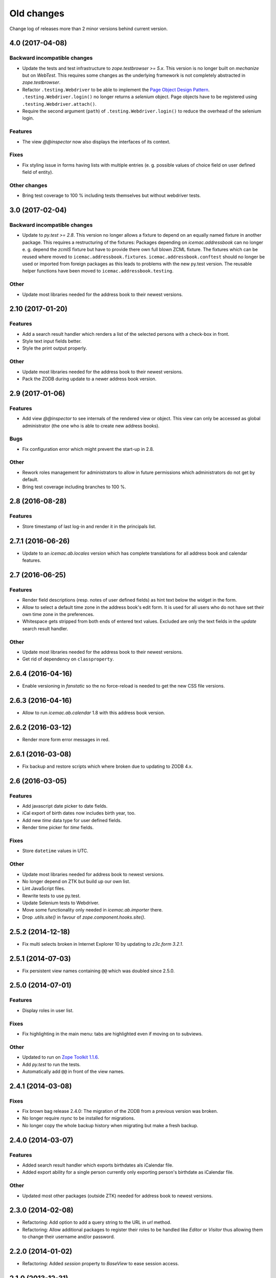 =============
 Old changes
=============

Change log of releases more than 2 minor versions behind current version.

4.0 (2017-04-08)
================

Backward incompatible changes
-----------------------------

- Update the tests and test infrastructure to `zope.testbrowser >= 5.x`.
  This version is no longer built on `mechanize` but on `WebTest`. This
  requires some changes as the underlying framework is not completely
  abstracted in `zope.testbrowser`.

- Refactor ``.testing.Webdriver`` to be able to implement the
  `Page Object Design Pattern`_. ``.testing.Webdriver.login()`` no longer
  returns a `selenium` object. Page objects have to be registered using
  ``.testing.Webdriver.attach()``.

- Require the second argument (``path``) of ``.testing.Webdriver.login()`` to
  reduce the overhead of the selenium login.


.. _`Page Object Design Pattern` : http://www.seleniumhq.org/docs/06_test_design_considerations.jsp#page-object-design-pattern

Features
--------

- The view `@@inspector` now also displays the interfaces of its context.

Fixes
-----

- Fix styling issue in forms having lists with multiple entries (e. g. possible
  values of choice field on user defined field of entity).

Other changes
-------------

- Bring test coverage to 100 % including tests themselves but without webdriver
  tests.


3.0 (2017-02-04)
================

Backward incompatible changes
-----------------------------

- Update to `py.test >= 2.8`. This version no longer allows a fixture to depend
  on an equally named fixture in another package. This requires a restructuring
  of the fixtures: Packages depending on `icemac.addressbook` can no longer
  e. g. depend the `zcmlS` fixture but have to provide there own full blown
  ZCML fixture. The fixtures which can be reused where moved to
  ``icemac.addressbook.fixtures``. ``icemac.addressbook.conftest`` should no
  longer be used or imported from foreign packages as this leads to problems
  with the new py.test version. The reusable helper functions have been moved
  to ``icemac.addressbook.testing``.


Other
-----

- Update most libraries needed for the address book to their newest versions.


2.10 (2017-01-20)
=================

Features
--------

- Add a search result handler which renders a list of the selected persons with
  a check-box in front.

- Style text input fields better.

- Style the print output properly.

Other
-----

- Update most libraries needed for the address book to their newest versions.

- Pack the ZODB during update to a newer address book version.


2.9 (2017-01-06)
================

Features
--------

- Add view `@@inspector` to see internals of the rendered view or object. This
  view can only be accessed as global administrator (the one who is able to
  create new address books).

Bugs
----

- Fix configuration error which might prevent the start-up in 2.8.

Other
-----

- Rework roles management for administrators to allow in future permissions
  which administrators do not get by default.

- Bring test coverage including branches to 100 %.


2.8 (2016-08-28)
================

Features
--------

- Store timestamp of last log-in and render it in the principals list.


2.7.1 (2016-06-26)
==================

- Update to an `icemac.ab.locales` version which has complete translations
  for all address book and calendar features.

2.7 (2016-06-25)
================

Features
--------

- Render field descriptions (resp. notes of user defined fields) as hint text
  below the widget in the form.

- Allow to select a default time zone in the address book's edit form. It is
  used for all users who do not have set their own time zone in the
  preferences.

- Whitespace gets stripped from both ends of entered text values. Excluded are
  only the text fields in the `update` search result handler.

Other
-----

- Update most libraries needed for the address book to their newest versions.

- Get rid of dependency on ``classproperty``.

2.6.4 (2016-04-16)
==================

- Enable versioning in `fanstatic` so the no force-reload is needed to get the
  new CSS file versions.

2.6.3 (2016-04-16)
==================

- Allow to run `icemac.ab.calendar` 1.8 with this address book version.


2.6.2 (2016-03-12)
==================

- Render more form error messages in red.


2.6.1 (2016-03-08)
==================

- Fix backup and restore scripts which where broken due to updating to ZODB
  4.x.


2.6 (2016-03-05)
================

Features
--------

- Add javascript date picker to date fields.

- iCal export of birth dates now includes birth year, too.

- Add new `time` data type for user defined fields.

- Render time picker for `time` fields.

Fixes
-----

- Store ``datetime`` values in UTC.

Other
-----

- Update most libraries needed for address book to newest versions.

- No longer depend on ZTK but build up our own list.

- Lint JavaScript files.

- Rewrite tests to use py.test.

- Update Selenium tests to Webdriver.

- Move some functionality only needed in `icemac.ab.importer` there.

- Drop `.utils.site()` in favour of `zope.component.hooks.site()`.


2.5.2 (2014-12-18)
==================

- Fix multi selects broken in Internet Explorer 10 by updating to `z3c.form
  3.2.1`.


2.5.1 (2014-07-03)
==================

- Fix persistent view names containing ``@@`` which was doubled since 2.5.0.


2.5.0 (2014-07-01)
==================

Features
--------

- Display roles in user list.

Fixes
-----

- Fix highlighting in the main menu: tabs are highlighted even if moving on
  to subviews.

Other
-----

- Updated to run on `Zope Toolkit 1.1.6`_.

- Add `py.test` to run the tests.

- Automatically add ``@@`` in front of the view names.

.. _`Zope Toolkit 1.1.6`: http://docs.zope.org/zopetoolkit/releases/overview-1.1.6.html


2.4.1 (2014-03-08)
==================

Fixes
-----

- Fix brown bag release 2.4.0: The migration of the ZODB from a previous
  version was broken.

- No longer require `rsync` to be installed for migrations.

- No longer copy the whole backup history when migrating but make a fresh
  backup.


2.4.0 (2014-03-07)
==================

Features
--------

- Added search result handler which exports birthdates als iCalendar file.

- Added export ability for a single person currently only exporting person's
  birthdate as iCalendar file.


Other
-----

- Updated most other packages (outside ZTK) needed for address book to
  newest versions.


2.3.0 (2014-02-08)
==================

- Refactoring: Add option to add a query string to the URL in `url` method.

- Refactoring: Allow additional packages to register their roles to be
  handled like `Editor` or `Visitor` thus allowing them to change their
  username and/or password.


2.2.0 (2014-01-02)
==================

- Refactoring: Added `session` property to `BaseView` to ease session access.


2.1.0 (2013-12-31)
==================

- Feature: Add ability to set start page for all users in master data
  section. It is shown after a user has logged in. (It no longer needs to be
  the welcome page introduced in version 1.10.)

2.0.1 (2013-12-08)
==================

- Update used buildout recipe `z3c.recipe.staticlxml` to a version
  compatible with some 64 bit Linux like Suse Linux.


2.0.0 (2013-11-09)
==================

Features
--------

- Put focus on first input field of form after loading the form.

- FavIcon can now be selected in address book section of master data.

- Add confirmation before cloning a person.

Bugfixes
--------

- The year in dates now have to be entered with 4 digits allowing to enter
  birthdates before 1930. (Merge from 1.10 branch.)

- Show metadata for entity field order list.

- Show only most common time zones in prefereces for select.

Other
-----

- Changed required Python to version 2.7.x, no longer supporting Python 2.6.

- Updated most other packages (outside ZTK) needed for address book to
  newest versions.


1.10.2 (2013-07-06)
===================

- Update to `zc.buildout` 1.7.1.

- Downgrade ``bootstrap.py`` to the version of `zc.buildout` 1.7.1 so
  initial bootstrap does not fail. This problem was introduced in version 1.10.1.


1.10.1 (2013-06-25)
===================

- Update ``bootstrap.py`` to current version so updating an older instance
  does not fail.


1.10.0 (2013-06-21)
===================

Features
--------

- Added welcome page displayed after login. So additional packages might
  provide roles which do not allow to access the persons in the address
  book.

- Added ability in user preferences to set current time zone. Datetimes,
  e. g. creation date, modification date and user defined fields of type
  datetime, are converted to the selected time zone. Default is UTC.

- Added JavaScript calendar widget to datetime fields.

- Added number of displayed persons in search result handler which displays
  the names of the selected persons (new in 1.9.0).

- Now displays the name of the address book in HTML title tag and as
  headline inside the application.

- Moved link to edit form of address book from tabs to master data.

- Added checkbox in search result table to deselect all entries.

Other
-----

- Moved source code to: https://bitbucket.org/icemac/icemac.addressbook

- Updated to run on `Zope Toolkit 1.1.5`_.

- Updated most other packages (outside ZTK) needed for address book to
  newest versions.

- Simplified and streamlined test layers.

.. _`Zope Toolkit 1.1.5`: http://docs.zope.org/zopetoolkit/releases/overview-1.1.5.html


1.9.0 (2012-12-29)
==================

Features
--------

- Added search result handler which prints the names of the selected persons
  als comma separated list.


Bugfixes
--------

- Login in a virtual hosting environment might have led to not accessible
  URLs. This was fixed by using the whole URL in the `camefrom` parameter.

Other
-----

- Updated to `Zope Toolkit 1.1.4`_ for dependent packages.

- Updated other dependent packages (outside ZTK) to newest versions.

- Moved `chameleon-cache` into `var` directory.

.. _`Zope Toolkit 1.1.4`: http://docs.zope.org/zopetoolkit/releases/overview-1.1.4.html


1.8.1 (2012-04-20)
==================

Features
--------

- Added favicon.ico to the application.

- Split preferences into multiple groups.

Bugfixes
--------

- The search result handler which updates data did not update the catalog,
  so these changes were invisible for the search. Updated catalog and search
  result handler.

- User preferences were stored globally instead of locally in the address
  book of the user. Users with the same internal ID shared preferences
  across address books. As the internal IDs are simply a counter this
  happened every time if using the multi-client capability.

  The problem was fixed by storing user preferences locally and copying
  existing global preferences over to the each address book where a user for
  the internal user ID of the preferences exists.

Other
-----

- Updated other dependent packages (outside ZTK) to newest versions.

- Using Fanstatic – a WSGI middleware – to deliver CSS and JS instead of
  ``hurry.resource``.


1.8.0 (2011-12-14)
==================

Features
--------

- Added search result handler which allows to send an e-mail to the persons
  found by the search.

Bugfixes
--------

- The search result handler which updates data did not handle keywords well,
  it was not possible to remove a keyword from a person using that handler.


Other
-----

- Added some Screenshots_ to the SourceForge_ page.

- Using `Chameleon 2` as HTML render engine resulting in faster page
  rendering. (Test run in half of the time now.)

- Updated to `Zope Toolkit 1.1.3`_ for dependent packages.

- Updated other dependent packages (outside ZTK) to newest versions.

- Dropped some package dependencies which only existed for compatibility
  reasons with older versions. Data gets converted during first start-up.

.. _`Zope Toolkit 1.1.3`: http://docs.zope.org/zopetoolkit/releases/overview-1.1.3.html

1.7.0 (2011-11-03)
==================

General
-------

- Dropped support for Python 2.5, so currently only Python 2.6 is supported.


UI changes
----------

- Previously search results could only be exported. The options have been
  widened, so different handlings of search results are possible. So
  deletion of the selected persons has been moved to these search result
  handlers.

- Added explanation text to search from.

Features
--------

- Added a new search type: Search for person names. You may use wildcards in
  this search (? for a single character or * for multiple characters).

- Search results now display the columns the user selected in his personal
  preferences.

- Added search result handler to modify a single field on all selected persons
  in the search result. Depending on the kind of the field different operations
  are possible (replace with, append to, remove from, add to, multipy with,
  intersect with, ...). Only users with "Administrator" role can use this
  handler as wrong usage might be dangerous for the data.


Bug fixes
---------

- Running the address book in a vhost environment did not allow to access the
  about screen, as it was only registered for the root folder.

Other
-----

- Updated to `Zope Toolkit 1.1`_ for dependent packages.

- Integrated `decorator` package into distribution as needed version is
  prone to disappear from PyPI.

- Changed test setup to use `plone.testing` layer.

.. _`Zope Toolkit 1.1`: http://docs.zope.org/zopetoolkit/releases/overview-1.1.html


1.6.0 (2011-02-03)
==================

Features
--------

- Added ability to sort the fields of the entities.

Bug fixes
---------

- It is no longer possible to add new fields to the 'main adresses and
  numbers' entity as it makes no sense and breaks the address book.


1.5.0 (2010-11-23)
==================

Features
--------

- Added support for Python 2.6.

- Added an "about addressbook" view which shows the version number. The blue
  "i" right of "icemac.addressbook" in each view is a link to it.

- Added messages telling about successful actions, e. g. applying or
  canceling a form.

- Made it possible to sort the entities.

- Made 'main adresses and numbers' an entity, so it could be sorted along
  with the other entities.

- Added ability to delete the persons found in a search. User must have the
  administrator role to use this feature as it might be dangerous.

- Added installation option to configure that the address book process sould
  run as another user than the one who started it.

Bug fixes
---------

- When copying a person, the creation dates and modification dates of the
  addresses in the copied person are changed along the person.


Other changes
-------------

- Updated to `Zope Toolkit 1.0`_ for dependent packages.

.. _`Zope Toolkit 1.0`: http://docs.zope.org/zopetoolkit/releases/overview-1.0.html


1.4.0 (2010-08-19)
==================

Features
--------

- Added user preferences to customize the columns displayed in person list.

- Added batching to person list (customizable in the user preferences).

- Each table shows its rows in alternating colors.


Other changes
-------------

- Using `Zope Toolkit 1.0a2`_ instead of managing our own versions of
  dependent packages.

.. _`Zope Toolkit 1.0a2`: http://docs.zope.org/zopetoolkit/releases/overview-1.0a2.html


1.3.0 (2010-03-20)
==================

- Feature: Replaced `Simple single keyword search` by `Keyword search` which
  allows to search for multiple keywords concatenated by `and` or `or`.


1.2.0 (2010-02-06)
==================

- Feature: Added ability to clone a person.

1.1.2 (2010-01-27)
==================

- Search result table displayed only 50 entries. Now it displays all
  search results ordered by name.


1.1.1 (2010-01-25)
==================

- Fixed version of `icemac.ab.locales`.


1.1.0 (2010-01-25)
==================

Features
--------

- Added translation to XLS export files.

- Added creator, last modifier and modification date metadata to
  objects.

Bugfixes
--------

- When two users are exporting at the same time this could end in
  broken export files.

- On the person edit form:

  - the the last modification dates of the entries (postal address,
    phone number etc.) where the one of the person.

  - the keywords field was not correctly implemented: it was always
    marked as changed so the a new last modification date on the
    person was set, even when nothing has been changed.

  - editing a field of an entry did not change the modification date
    of this entry but of the person.

1.0.1 (2010-01-13)
==================

- Bugfix: The value fields of a user defined field of type `choice`
  could not contain non ascii characters. This broke the usage of the
  field on any object.


1.0.0 (2009-12-29)
==================

- Translated UI into German.

- Displaying modification date of adresses now.

- Dropped some package dependencies which existed for compatibility
  reasons with older versions. To upgrade to this version you might
  need to upgrade to 0.5.4 first. (See Update_.)


0.5.4 (2009-12-20)
==================

- Users which are defined inside an address book having the
  `Administrator` role, were not able to edit address book entities.


0.5.3 (2009-11-22)
==================

- After the last fix `delete all persons` did not delete any
  persons. This is now fixed.


0.5.2 (2009-11-21)
==================

- `Delete all persons` no longer tries to delete the persons which are
  users. Previously this function broke when there were users defined
  in the address book.

- Moved the function to delete a whole address book to the overview
  page of all address books, as users defined inside an address book
  are not allowed to delete their address book.


0.5.1 (2009-11-21)
==================

- Fixed namespace package declaration so the package can be installed
  on a plain vanilla python (even without setuptools installed).


0.5 (2009-11-21)
================

Features
--------

- Users having the role `Administrator` can delete all persons in the
  address book or even the whole address book on the address book edit
  form.

- Last modification time of objects is now stored and displayed (in
  UTC!).

- Users having the role `Administrator` can import data in the master
  data area.

- Added ability to enter additional packages names at installation
  (e. g. to install a specific import file readers).

- Users having the role `Administrator` can add new fields to address
  book entities in the master data area. These fields as useable for
  editors and visitors, too.

Removed features
----------------

- Removed some fields which are not always necessary and which can be
  re-added when needed as user defined fields:

  - state field on the postal address (only displayed German
    states, though),

  - sex field on person,

  - notes fields on address book, postal address, phone number, e-mail
    address, home page address, file and keyword,

  - kind fields on postal address, phone number, e-mail address and
    home page address.


Bug fixes
---------

- Uploading a new file changes the stored name of the file.

- When uploading a file with an unknown mime type (aka
  `application/octet-stream`) the actual mime type is guessed using
  the file extension and file content.

- The person list is now ordered by the displayed titles instead of
  the internal ids.


0.4 (2009-05-15)
================

Features
--------

- Files can be uploaded and added to persons. (Files are stored as
  ZODB-Blob-Objects.)

- Added logging of page accesses to `access.log`.

- ``install.py`` now asks for hostname and portnumber and logging
  configuration, so changing ``deploy.ini`` is no longer necessary.


0.3.3 (2009-04-05)
==================

- Added two package dependencies which are necessary to convert an
  existing ZODB of a previous address book version.


0.3.2 (2009-04-03)
==================

- Fixed the sort order of the links in the master data section.


0.3.1 (2009-03-31)
==================

- Fixed wrong recipe version.


0.3 (2009-03-31)
================

Features
--------

- Added user management. There is now only one administrative user
  created during installation. This user can log-in using basic
  auth. He can create new users from existing persons inside the
  address books (See `Master data --> Users`.)


Bug fixes
---------

- Made the AddressBook skin the default skin.


Other changes
-------------

- Dropped support for Python 2.4.

- Renamed role `icemac.addressbook.administrator` to
  `icemac.addressbook.global.administrator` so all global roles have
  the same naming scheme.

- Removed ZMI (Zope Management Interface) from skins in production
  environment. There is a buildout config in ``profiles/zmi.cfg``
  which enables ZMI.


0.2 (2009-01-02)
================

Features
--------

- Multiple postal addresses, e-mail addresses, phone numbers and home
  page addresses per person are now possible.

- Added XLS export for all stored data (not only the default
  addresses).

- Added new attribute `kind` to postal address. Split `street` into
  `address prefix` and `street`.

- Overview page of all address books now shows number of entries in
  each address book.

Bug fixes
---------

- E-Mail adresses with hyphen in host name where not enterable due to
  a picky constraint.

- After changing a keyword title, persons using this keyword where no
  longer found in the keyword search because the index was not
  updated.

- Changed sort order on person edit form: phone number is now
  displayed before e-mail address. Changed XLS export accordingly.

0.1.2 (2008-11-23)
==================

- Added recipe to safely install lxml dependency.


0.1.1 (2008-11-10)
==================

- Initial public release.


0.1 (2008-11-08)
================

- Created PyPI homepage.
